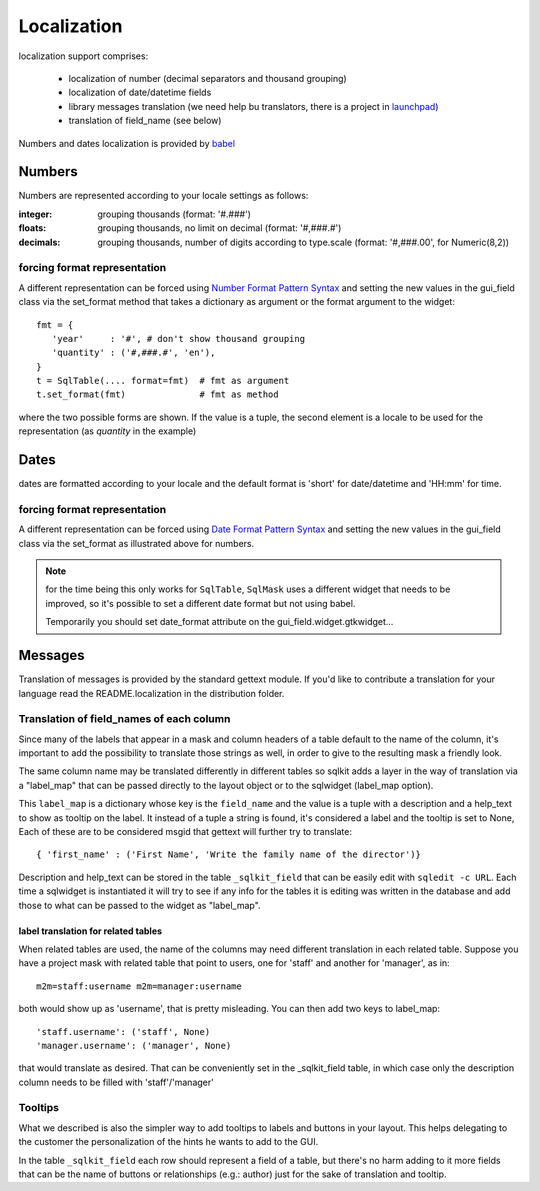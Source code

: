 .. _localization:

==============
 Localization
==============

localization support comprises:

  * localization of number (decimal separators and thousand grouping)
  * localization of date/datetime fields
  * library messages translation (we need help bu translators, there is a
    project in launchpad_)
  * translation of field_name (see below)

Numbers and dates localization is provided by babel_

Numbers
=======

Numbers are represented according to your locale settings as follows:

:integer: grouping thousands  (format: '#.###')
:floats: grouping thousands, no limit on decimal (format: '#,###.#')
:decimals: grouping thousands, number of digits according to type.scale
  (format: '#,###.00', for Numeric(8,2))


forcing format representation
------------------------------

A different representation can be forced using `Number Format Pattern
Syntax`_ and setting the new values in the gui_field class via the set_format
method that takes a dictionary as argument or the format argument to the widget::

  fmt = {
     'year'     : '#', # don't show thousand grouping
     'quantity' : ('#,###.#', 'en'),
  }
  t = SqlTable(.... format=fmt)  # fmt as argument
  t.set_format(fmt)              # fmt as method

where the two possible forms are shown. If the value is a tuple, the second
element is a locale to be used for the representation (as  `quantity` in the
example)

Dates
=====

dates are formatted according to your locale and the default format is
'short' for date/datetime and 'HH:mm' for time.

forcing format representation
------------------------------

A different representation can be forced using `Date Format Pattern
Syntax`_ and setting the new values in the gui_field class via the set_format
as illustrated above for numbers.

.. note::

   for the time being this only works for ``SqlTable``, ``SqlMask``  uses a
   different widget that needs to be improved, so it's possible to set
   a different date format but not using babel.

   Temporarily you should set date_format attribute on the
   gui_field.widget.gtkwidget...


Messages
=========

Translation of messages is provided by the standard gettext module. If you'd
like to contribute a translation for your language read the
README.localization in the distribution folder.

Translation of field_names of each column
------------------------------------------

Since many of the labels that appear in a mask and column headers of a table
default to the name of the column, it's important to add the possibility to
translate those strings as well, in order to give to the resulting mask a
friendly look.

The same column name may be translated differently in different tables so
sqlkit adds a layer in the way of translation via a "label_map" that can be
passed directly to the layout object or to the sqlwidget (label_map option).

This ``label_map`` is a dictionary whose key is the ``field_name`` and the
value is a tuple with a description and a help_text to show as tooltip on
the label. It instead of a tuple a string is found, it's considered a label
and the tooltip is set to None, Each of these are to be considered msgid
that gettext will further try to translate::

   { 'first_name' : ('First Name', 'Write the family name of the director')}


Description and help_text can be stored in the table ``_sqlkit_field`` that
can be easily edit with ``sqledit -c URL``. Each time a sqlwidget is
instantiated it will try to see if any info for the tables it is editing was
written in the database and add those to what can be passed to the widget
as "label_map".

label translation for related tables
++++++++++++++++++++++++++++++++++++

When related tables are used, the name of the columns may need different
translation in each related table. Suppose you have a project mask with
related table that point to users, one for 'staff' and another for
'manager', as in::

  m2m=staff:username m2m=manager:username 

both would show up as 'username', that is pretty misleading. You can then
add two keys to label_map::

  'staff.username': ('staff', None)
  'manager.username': ('manager', None)

that would translate as desired. That can be conveniently set in the
_sqlkit_field table, in which case only the description column needs to be
filled with 'staff'/'manager'

Tooltips
----------

What we described is also the simpler way to add tooltips to labels and
buttons in your layout. This helps delegating to the customer the
personalization of the hints he wants to add to the GUI.

In the table ``_sqlkit_field`` each row should represent a field of a table, but
there's no harm adding to it more fields that can be the name of buttons or
relationships (e.g.: author) just for the sake of translation and tooltip.


.. _`Number Format Pattern Syntax`: http://java.sun.com/docs/books/tutorial/i18n/format/decimalFormat.html#numberpattern
.. _`Date Format Pattern Syntax`: http://java.sun.com/docs/books/tutorial/i18n/format/dateFormat.html
.. _babel: http://babel.edgewall.org
.. _launchpad: https://launchpad.net/sqlkit
